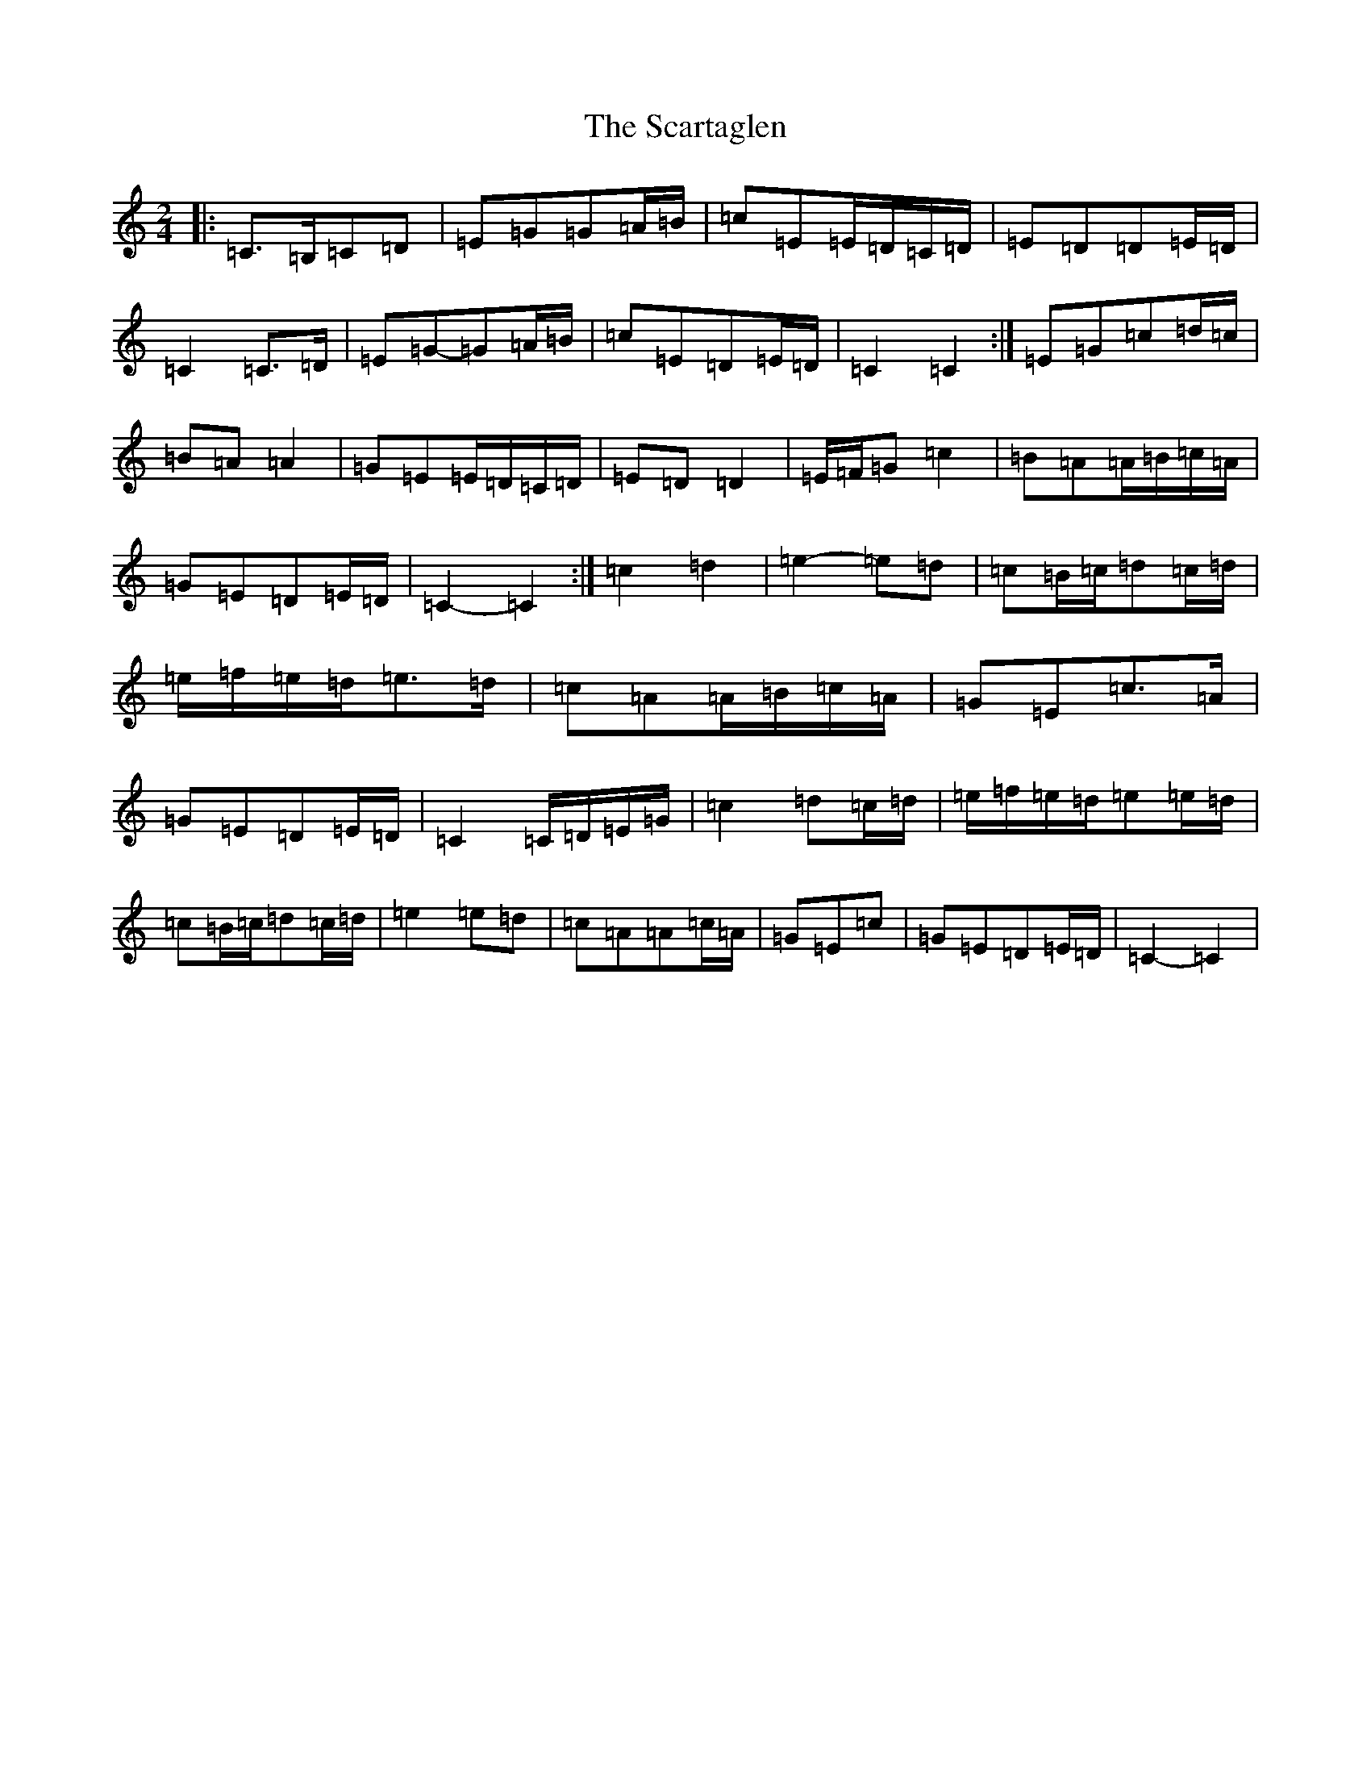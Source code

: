 X: 18921
T: Scartaglen, The
S: https://thesession.org/tunes/1764#setting15211
Z: G Major
R: polka
M: 2/4
L: 1/8
K: C Major
|:=C>=B,=C=D|=E=G=G=A/2=B/2|=c=E=E/2=D/2=C/2=D/2|=E=D=D=E/2=D/2|=C2=C>=D|=E=G-=G=A/2=B/2|=c=E=D=E/2=D/2|=C2=C2:|=E=G=c=d/2=c/2|=B=A=A2|=G=E=E/2=D/2=C/2=D/2|=E=D=D2|=E/2=F/2=G=c2|=B=A=A/2=B/2=c/2=A/2|=G=E=D=E/2=D/2|=C2-=C2:|=c2=d2|=e2-=e=d|=c=B/2=c/2=d=c/2=d/2|=e/2=f/2=e/2=d/2=e>=d|=c=A=A/2=B/2=c/2=A/2|=G=E=c>=A|=G=E=D=E/2=D/2|=C2=C/2=D/2=E/2=G/2|=c2=d=c/2=d/2|=e/2=f/2=e/2=d/2=e=e/2=d/2|=c=B/2=c/2=d=c/2=d/2|=e2=e=d|=c=A=A=c/2=A/2|=G=E=c|=G=E=D=E/2=D/2|=C2-=C2|